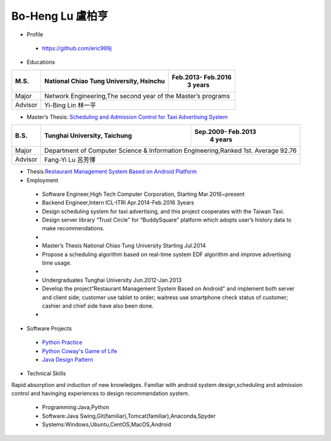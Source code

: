 ----
Bo-Heng Lu 盧柏亨  
----

- Profile
 - https://github.com/eric999j  
 
- Educations 


+------------------------+-------------------------------------------+-------------------+
|  M.S.                  | National Chiao Tung University, Hsinchu   | Feb.2013- Feb.2016|
|                        |                                           |      3 years      |
+========================+===========================================+===================+
|  Major                 | Network Engineering,The second year of the Master’s programs  |
+------------------------+-------------------------------------------+-------------------+
|  Advisor               |          Yi-Bing Lin 林一平                                   |
+------------------------+-------------------------------------------+-------------------+


- Master’s Thesis: `Scheduling and Admission Control for Taxi Advertising System <bit.ly/排程系統>`_ 


+------------------------+-------------------------------------------+--------------------+
|  B.S.                  |       Tunghai University, Taichung        | Sep.2009- Feb.2013 |
|                        |                                           |      4 years       |
+========================+===========================================+====================+
| Major                  | Department of Computer Science &                               |
|                        | Information Engineering,Ranked 1st. Average 92.76              |
+------------------------+-------------------------------------------+--------------------+
| Advisor                |          Fang-Yi Lu  呂芳懌                                    |
+------------------------+-------------------------------------------+--------------------+

- Thesis:`Restaurant Management System Based on Android Platform <bit.ly/點餐系統>`_ 
 
- Employment
 - Software Engineer,High Tech Computer Corporation, Starting Mar.2016~present  
 - Backend Engineer,Intern        ICL-ITRI               Apr.2014-Feb.2016 3years      
 - Design scheduling system for taxi advertising, and this project cooperates with the Taiwan Taxi.
 - Design server library “Trust Circle” for “BuddySquare” platform which adopts user’s history data to make recommendations.
 -  
 - Master’s Thesis  National Chiao Tung University     Starting Jul.2014  
 - Propose a scheduling algorithm based on real-time system EDF algorithm and improve advertising time usage.  
 -
 - Undergraduates   Tunghai University                  Jun.2012-Jan.2013 
 - Develop the project“Restaurant Management System Based on Android” and implement both server and client side; customer use tablet to order; waitress use smartphone check status of customer; cashier and chief side have also been done.  
 -
- Software Projects
 - `Python Practice <https://github.com/eric999j/Udemy_Python_Hand_On>`_
 - `Python Coway's Game of Life <https://github.com/eric999j/Conway-s-Game-of-Life>`_  
 - `Java Design Pattern <https://github.com/eric999j/DesignPattern>`_ 

- Technical Skills  
Rapid absorption and induction of new knowledges.  
Familiar with android system design,scheduling and admission control and havinging experiences to design recommendation system. 
 - Programming:Java,Python  
 - Software:Java Swing,Git(familiar),Tomcat(familiar),Anaconda,Spyder    
 - Systems:Windows,Ubuntu,CentOS,MacOS,Android
